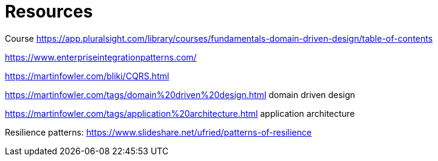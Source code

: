 = Resources

Course
https://app.pluralsight.com/library/courses/fundamentals-domain-driven-design/table-of-contents

https://www.enterpriseintegrationpatterns.com/

https://martinfowler.com/bliki/CQRS.html

https://martinfowler.com/tags/domain%20driven%20design.html domain driven design

https://martinfowler.com/tags/application%20architecture.html application architecture

Resilience patterns: https://www.slideshare.net/ufried/patterns-of-resilience


